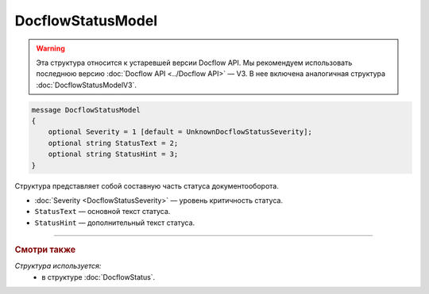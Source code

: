 DocflowStatusModel
==================

.. warning::
	Эта структура относится к устаревшей версии Docflow API. Мы рекомендуем использовать последнюю версию :doc:`Docflow API <../Docflow API>` — V3. В нее включена аналогичная структура :doc:`DocflowStatusModelV3`.

.. code-block:: protobuf

    message DocflowStatusModel
    {
        optional Severity = 1 [default = UnknownDocflowStatusSeverity];
        optional string StatusText = 2;
        optional string StatusHint = 3;
    }

Структура представляет собой составную часть статуса документооборота.

- :doc:`Severity <DocflowStatusSeverity>` — уровень критичность статуса.

- ``StatusText`` — основной текст статуса.

- ``StatusHint`` — дополнительный текст статуса.

----

.. rubric:: Смотри также

*Структура используется:*
	- в структуре :doc:`DocflowStatus`.
